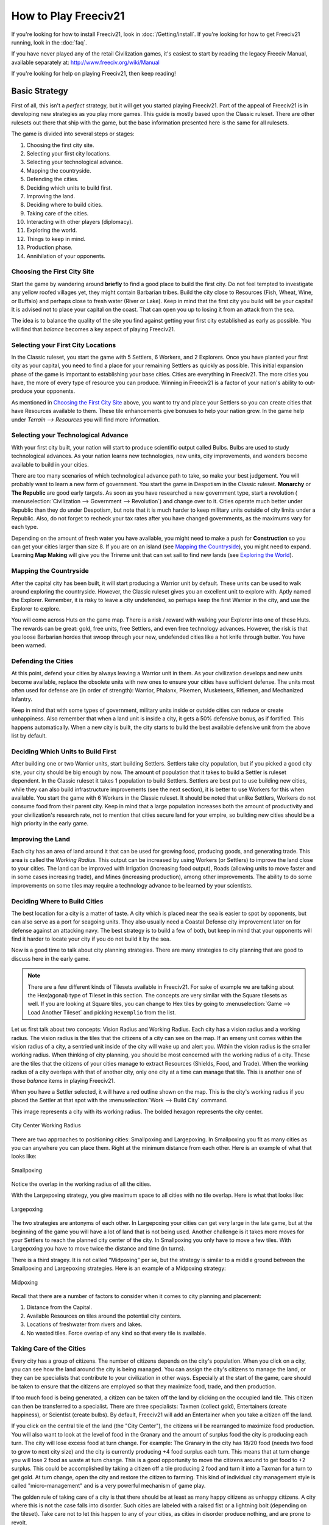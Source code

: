 ..
    SPDX-License-Identifier: GPL-3.0-or-later
    SPDX-FileCopyrightText: 1996-2021 Freeciv Contributors
    SPDX-FileCopyrightText: 2022 James Robertson <jwrober@gmail.com>
    SPDX-FileCopyrightText: 2022 louis94 <m_louis30@yahoo.com>
    SPDX-FileCopyrightText: 2022 daavko <david.konir@gmail.com>

.. Custom Interpretive Text Roles for longturn.net/Freeciv21
.. role:: unit
.. role:: improvement
.. role:: wonder

How to Play Freeciv21
*********************

If you're looking for how to install Freeciv21, look in :doc:`/Getting/install`. If you're looking for
how to get Freeciv21 running, look in the :doc:`faq`.

If you have never played any of the retail Civilization games, it's easiest to start by reading the legacy
Freeciv Manual, available separately at: http://www.freeciv.org/wiki/Manual

If you're looking for help on playing Freeciv21, then keep reading!

Basic Strategy
==============

First of all, this isn't a *perfect* strategy, but it will get you started playing Freeciv21. Part of the
appeal of Freeciv21 is in developing new strategies as you play more games. This guide is mostly based upon
the Classic ruleset. There are other rulesets out there that ship with the game, but the base information
presented here is the same for all rulesets.

The game is divided into several steps or stages:

#. Choosing the first city site.
#. Selecting your first city locations.
#. Selecting your technological advance.
#. Mapping the countryside.
#. Defending the cities.
#. Deciding which units to build first.
#. Improving the land.
#. Deciding where to build cities.
#. Taking care of the cities.
#. Interacting with other players (diplomacy).
#. Exploring the world.
#. Things to keep in mind.
#. Production phase.
#. Annihilation of your opponents.

Choosing the First City Site
----------------------------

Start the game by wandering around :strong:`briefly` to find a good place to build the first city. Do not feel
tempted to investigate any yellow roofed villages yet, they might contain :unit:`Barbarian` tribes. Build the
city close to Resources (Fish, Wheat, Wine, or Buffalo) and perhaps close to fresh water (River or Lake). Keep
in mind that the first city you build will be your capital! It is advised not to place your capital on the
coast. That can open you up to losing it from an attack from the sea.

The idea is to balance the quality of the site you find against getting your first city established as early
as possible. You will find that *balance* becomes a key aspect of playing Freeciv21.

Selecting your First City Locations
-----------------------------------

In the Classic ruleset, you start the game with 5 :unit:`Settlers`, 6 :unit:`Workers`, and 2
:unit:`Explorers`. Once you have planted your first city as your capital, you need to find a place for your
remaining :unit:`Settlers` as quickly as possible. This initial expansion phase of the game is important to
establishing your base cities. Cities are everything in Freeciv21. The more cities you have, the more of every
type of resource you can produce. Winning in Freeciv21 is a factor of your nation's ability to out-produce
your opponents.

As mentioned in `Choosing the First City Site`_ above, you want to try and place your :unit:`Settlers` so you
can create cities that have Resources available to them. These tile enhancements give bonuses to help your
nation grow. In the game help under :title-reference:`Terrain --> Resources` you will find more
information.

Selecting your Technological Advance
------------------------------------

With your first city built, your nation will start to produce scientific output called Bulbs. Bulbs are used
to study technological advances. As your nation learns new technologies, new units, city improvements, and
wonders become available to build in your cities.

There are too many scenarios of which technological advance path to take, so make your best judgement. You
will probably want to learn a new form of government. You start the game in Despotism in the Classic ruleset.
:strong:`Monarchy` or :strong:`The Republic` are good early targets. As soon as you have researched a new
government type, start a revolution (
:menuselection:`Civilization --> Government --> Revolution`) and change over to it. Cities operate much better
under Republic than they do under Despotism, but note that it is much harder to keep military units outside of
city limits under a Republic. Also, do not forget to recheck your tax rates after you have changed
governments, as the maximums vary for each type.

Depending on the amount of fresh water you have available, you might need to make a push for
:strong:`Construction` so you can get your cities larger than size 8. If you are on an island (see
`Mapping the Countryside`_), you might need to expand. Learning :strong:`Map Making` will give you the
:unit:`Trireme` unit that can set sail to find new lands (see `Exploring the World`_).

Mapping the Countryside
-----------------------

After the capital city has been built, it will start producing a :unit:`Warrior` unit by default. These units
can be used to walk around exploring the countryside. However, the Classic ruleset gives you an excellent unit
to explore with. Aptly named the :unit:`Explorer`. Remember, it is risky to leave a city undefended, so
perhaps keep the first :unit:`Warrior` in the city, and use the :unit:`Explorer` to explore.

You will come across Huts on the game map. There is a risk / reward with walking your :unit:`Explorer` into
one of these Huts. The rewards can be great: gold, free units, free :unit:`Settlers`, and even free technology
advances. However, the risk is that you loose :unit:`Barbarian` hordes that swoop through your new, undefended
cities like a hot knife through butter. You have been warned.

Defending the Cities
--------------------

At this point, defend your cities by always leaving a :unit:`Warrior` unit in them. As your civilization
develops and new units become available, replace the obsolete units with new ones to ensure your cities have
sufficient defense. The units most often used for defense are (in order of strength): :unit:`Warrior`,
:unit:`Phalanx`, :unit:`Pikemen`, :unit:`Musketeers`, :unit:`Riflemen`, and :unit:`Mechanized Infantry`.

Keep in mind that with some types of government, military units inside or outside cities can reduce or create
unhappiness. Also remember that when a land unit is inside a city, it gets a 50% defensive bonus, as if
fortified. This happens automatically. When a new city is built, the city starts to build the best available
defensive unit from the above list by default.

Deciding Which Units to Build First
-----------------------------------

After building one or two :unit:`Warrior` units, start building :unit:`Settlers`. :unit:`Settlers` take city
population, but if you picked a good city site, your city should be big enough by now. The amount of
population that it takes to build a :unit:`Settler` is ruleset dependent. In the Classic ruleset it takes 1
population to build :unit:`Settlers`. :unit:`Settlers` are best put to use building new cities, while they can
also build infrastructure improvements (see the next section), it is better to use :unit:`Workers` for this
when available. You start the game with 6 :unit:`Workers` in the Classic ruleset. It should be noted that
unlike :unit:`Settlers`, :unit:`Workers` do not consume food from their parent city. Keep in mind that a large
population increases both the amount of productivity and your civilization's research rate, not to mention
that cities secure land for your empire, so building new cities should be a high priority in the early game.

Improving the Land
------------------

Each city has an area of land around it that can be used for growing food, producing goods, and generating
trade. This area is called the *Working Radius*. This output can be increased by using :unit:`Workers` (or
:unit:`Settlers`) to improve the land close to your cities. The land can be improved with Irrigation
(increasing food output), Roads (allowing units to move faster and in some cases increasing trade), and Mines
(increasing production), among other improvements. The ability to do some improvements on some tiles may
require a technology advance to be learned by your scientists.

Deciding Where to Build Cities
------------------------------

The best location for a city is a matter of taste. A city which is placed near the sea is easier to spot by
opponents, but can also serve as a port for seagoing units. They also usually need a
:improvement:`Coastal Defense` city improvement later on for defense against an attacking navy. The best
strategy is to build a few of both, but keep in mind that your opponents will find it harder to locate your
city if you do not build it by the sea.

Now is a good time to talk about city planning strategies. There are many strategies to city planning that are
good to discuss here in the early game.

.. note::
  There are a few different kinds of Tilesets available in Freeciv21. For sake of example we are talking about
  the Hex(agonal) type of Tileset in this section. The concepts are very similar with the Square tilesets as
  well. If you are looking at Square tiles, you can change to Hex tiles by going to
  :menuselection:`Game --> Load Another Tileset` and picking ``Hexemplio`` from the list.

Let us first talk about two concepts: Vision Radius and Working Radius. Each city has a vision radius and a
working radius. The vision radius is the tiles that the citizens of a city can see on the map. If an emeny
unit comes within the vision radius of a city, a sentried unit inside of the city will wake up and alert you.
Within the vision radius is the smaller working radius. When thinking of city planning, you should be most
concerned with the working radius of a city. These are the tiles that the citizens of your cities manage to
extract Resources (Shields, Food, and Trade). When the working radius of a city overlaps with that of another
city, only one city at a time can manage that tile. This is another one of those *balance* items in playing
Freeciv21.

When you have a :unit:`Settler` selected, it will have a red outline shown on the map. This is the city's
working radius if you placed the :unit:`Settler` at that spot with the :menuselection:`Work --> Build City`
command.

This image represents a city with its working radius. The bolded hexagon represents the city center.

.. _City Center:
.. figure:: /_static/images/how-to-play/city-center.png
    :scale: 75%
    :align: center
    :alt: City Center Working Radius
    :figclass: align-center

    City Center Working Radius


There are two approaches to positioning cities: Smallpoxing and Largepoxing. In Smallpoxing you fit as many
cities as you can anywhere you can place them. Right at the minimum distance from each other. Here is an
example of what that looks like:

.. _Smallpoxing:
.. figure:: /_static/images/how-to-play/smallpoxing.png
    :scale: 75%
    :align: center
    :alt: Smallpoxing
    :figclass: align-center

    Smallpoxing


Notice the overlap in the working radius of all the cities.

With the Largepoxing strategy, you give maximum space to all cities with no tile overlap. Here is what that
looks like:

.. _Largepoxing:
.. figure:: /_static/images/how-to-play/largepoxing.png
    :scale: 75%
    :align: center
    :alt: Largepoxing
    :figclass: align-center

    Largepoxing


The two strategies are antonyms of each other. In Largepoxing your cities can get very large in the late game,
but at the beginning of the game you will have a lot of land that is not being used. Another challenge is it
takes more moves for your :unit:`Settlers` to reach the planned city center of the city. In Smallpoxing you
only have to move a few tiles. With Largepoxing you have to move twice the distance and time (in turns).

There is a third stragey. It is not called “Midpoxing” per se, but the strategy is similar to a middle ground
between the Smallpoxing and Largepoxing strategies. Here is an example of a Midpoxing strategy:

.. _Midpoxing:
.. figure:: /_static/images/how-to-play/midpoxing.png
    :scale: 75%
    :align: center
    :alt: Midpoxing
    :figclass: align-center

    Midpoxing


Recall that there are a number of factors to consider when it comes to city planning and placement:

#. Distance from the Capital.
#. Available Resources on tiles around the potential city centers.
#. Locations of freshwater from rivers and lakes.
#. No wasted tiles. Force overlap of any kind so that every tile is available.

Taking Care of the Cities
-------------------------

Every city has a group of citizens. The number of citizens depends on the city's population. When you click on
a city, you can see how the land around the city is being managed. You can assign the city's citizens to
manage the land, or they can be specialists that contribute to your civilization in other ways. Especially at
the start of the game, care should be taken to ensure that the citizens are employed so that they maximize
food, trade, and then production.

If too much food is being generated, a citizen can be taken off the land by clicking on the occupied land
tile. This citizen can then be transferred to a specialist. There are three specialists: Taxmen (collect
gold), Entertainers (create happiness), or Scientist (create bulbs). By default, Freeciv21 will add an
Entertainer when you take a citizen off the land.

If you click on the central tile of the land (the "City Center"), the citizens will be rearranged to maximize
food production. You will also want to look at the level of food in the Granary and the amount of surplus food
the city is producing each turn. The city will lose excess food at turn change. For example: The Granary in
the city has 18/20 food (needs two food to grow to next city size) and the city is currently producing +4 food
surplus each turn. This means that at turn change you will lose 2 food as waste at turn change. This is a good
opportunity to move the citizens around to get food to +2 surplus. This could be accomplished by taking a
citizen off a tile producing 2 food and turn it into a Taxman for a turn to get gold. At turn change, open the
city and restore the citizen to farming. This kind of individual city management style is called
"micro-management" and is a very powerful mechanism of game play.

The golden rule of taking care of a city is that there should be at least as many happy citizens as unhappy
citizens. A city where this is not the case falls into disorder. Such cities are labeled with a raised fist or
a lightning bolt (depending on the tileset). Take care not to let this happen to any of your cities, as cities
in disorder produce nothing, and are prone to revolt.

Interacting with Other Players (Diplomacy)
------------------------------------------

When one of your units first meets a unit of another nation, or finds one of their cities (or equally if
they find you), a basic contact is established between the two nations. This provides each with basic
intelligence about the other, which can be accessed from the
:ref:`Nations and Diplomacy View`.

This communication will lapse after a ruleset defined number of turns with no contact, which is one turn for
the Classic Ruleset. Establishing an embassy will give a more permanent communication channel, as well as more
advanced intelligence such as details of technology. Embassies are one-way, the nation hosting the embassy
receives no benefit and once established, cannot be revoked.

If you are in contact with another player, then you can arrange a diplomatic meeting. From the
:ref:`Nations and Diplomacy View`, this is done by selecting the nation with whom you wish to meet and
clicking :guilabel:`Meet`. If the entry under the embassy column is not blank and the other player is
connected (or is a server AI) then a treaty dialog will pop up.

In this dialog you can negotiate an exchange of assets (maps, vision, advances, cities, or gold), embassies,
or relationship pacts such as a Cease-fire or Peace. The list of items that can be traded through diplomacy is
ruleset dependent. There is no need to trade like for like. You can trade, say, an advance or city for gold,
you can consider this buying and selling. Each player builds a list of offered items. To remove an item from
the list, double-click on it. When both players indicate satisfaction, the pact is concluded.

Pacts affect where your units can go and what they can do, and a pact with one nation can affect your
relations with others. under authoritarian governments such as monarchy you can break a pact at any time, but
the representative governments (Republic and Democracy) have a senate which will block the unprovoked
cancellation of a treaty, unless a foreign diplomat or spy sparks a diplomatic incident. the only way to
dissolve a pact in this situation is to dissolve your government by going into anarchy. the details of pacts
are described in the diplomacy section.

A few notes:

#. You cannot give away your capital.
#. You can only request property that you know about; so you cannot request technology unless you have an
   embassy, and if you cannot see a city on your map, then you cannot request it. Of course, the owner of that
   city can still offer it to you, in which case the area around the city is shown on your map before you
   accept the treaty.
#. One important thing to note: when a city is transferred, any units in the field and supported by that
   city are also transferred, except those sitting in other cities. So make sure the other player is not
   getting a better deal than you expect.

Exploring the World
-------------------

After you have fortified your cities with troops, build :unit:`Triremes` in the cities near the sea. Use the
:unit:`Triremes` to map the world in search of your opponents and new lands. If you are on an island, you should
spend less on military and more on expansion. Or if you are located close to an opponent, it is truly a good
idea to make a Peace treaty and share the advances you have made. Diplomatic units are very useful here, and
:strong:`will` pay off later.

Things to Keep in Mind
----------------------

* What the next advance you will need is
* What your tax, luxury goods and research rates are currently set to.
* Treaties are often broken, so do not neglect defense!
* Some wonders can be made obsolete by a new technology.

Production Phase
----------------

At some point you will have a large number of cities and your nation has learned many technologies. As you
move into the industrial age you can build :improvement:`Factories` and :improvement:`Power Plants` in your
cities. You want to get as much production as possible out of each city. Pollution becomes a problem. As soon
as you can, try to research :strong:`Mass Production` for :improvement:`Mass Transits`, and
:strong:`Recycling` so you can build :improvement:`Recycling Centers`. Once you have got all your cities going
strong, you must build military units.

.. note::
   If you come into contact with another player, you should immediately build a few attack units, and
   at least one defense unit per city.

When you want to begin thinking about attacking someone, set science to 0%, and raise taxes as high as you can
without provoking disorder. Remember, money can build units too!

Annihilation of Your Opponents
------------------------------

This can happen at any time, but it is more fun with the advanced weapons.

Pick a relatively weak enemy, and send over a few ship loads of troops. Take over their cities, and use them
to build more units to take out the rest of them with. Show no quarter! To the death!

Repeat as often as necessary!

.. note::
   For pacifists: Freeciv21 also allows a player to win by building and launching a spaceship which arrives at
   Alpha Centauri before anyone else. It is known as the Space Race victory.
